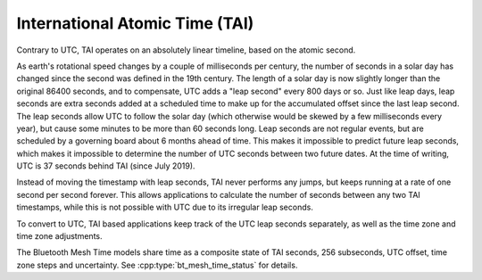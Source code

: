 .. _bt_mesh_time_tai_readme:

International Atomic Time (TAI)
###############################

Contrary to UTC, TAI operates on an absolutely linear timeline, based on the atomic second.

As earth's rotational speed changes by a couple of milliseconds per century, the number of seconds in a solar day has changed since the second was defined in the 19th century.
The length of a solar day is now slightly longer than the original 86400 seconds, and to compensate, UTC adds a "leap second" every 800 days or so.
Just like leap days, leap seconds are extra seconds added at a scheduled time to make up for the accumulated offset since the last leap second.
The leap seconds allow UTC to follow the solar day (which otherwise would be skewed by a few milliseconds every year), but cause some minutes to be more than 60 seconds long.
Leap seconds are not regular events, but are scheduled by a governing board about 6 months ahead of time.
This makes it impossible to predict future leap seconds, which makes it impossible to determine the number of UTC seconds between two future dates.
At the time of writing, UTC is 37 seconds behind TAI (since July 2019).

Instead of moving the timestamp with leap seconds, TAI never performs any jumps, but keeps running at a rate of one second per second forever.
This allows applications to calculate the number of seconds between any two TAI timestamps, while this is not possible with UTC due to its irregular leap seconds.

To convert to UTC, TAI based applications keep track of the UTC leap seconds separately, as well as the time zone and time zone adjustments.

The Bluetooth Mesh Time models share time as a composite state of TAI seconds, 256 subseconds, UTC offset, time zone steps and uncertainty.
See :cpp:type:`bt_mesh_time_status` for details.
